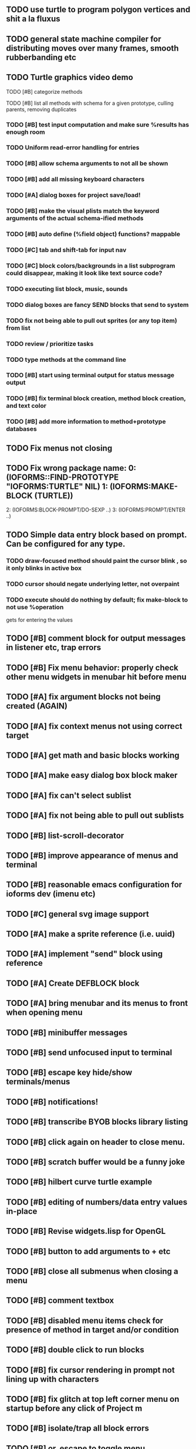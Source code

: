 ** TODO use turtle to program polygon vertices and shit a la fluxus
** TODO general state machine compiler for distributing moves over many frames, smooth rubberbanding etc
** TODO Turtle graphics video demo
**** TODO [#B] categorize methods
**** TODO [#B] list all methods with schema for a given prototype, culling parents, removing duplicates
*** TODO [#B] test input computation and make sure %results has enough room
*** TODO Uniform read-error handling for entries
*** TODO [#B] allow schema arguments to not all be shown
*** TODO [#B] add all missing keyboard characters
*** TODO [#A] dialog boxes for project save/load!
*** TODO [#B] make the visual plists match the keyword arguments of the actual schema-ified methods
*** TODO [#B] auto define (%field object) functions? mappable
*** TODO [#C] tab and shift-tab for input nav
*** TODO [#C] block colors/backgrounds in a list subprogram could disappear, making it look like text source code?
*** TODO executing list block, music, sounds
*** TODO dialog boxes are fancy SEND blocks that send to *system*
*** TODO fix not being able to pull out sprites (or any top item) from list
*** TODO review / prioritize tasks
*** TODO type methods at the command line
*** TODO [#B] start using terminal output for status message output
*** TODO [#B] fix terminal block creation, method block creation, and text color
*** TODO [#B] add more information to method+prototype databases
** TODO Fix menus not closing
** TODO Fix wrong package name:  0: (IOFORMS::FIND-PROTOTYPE "IOFORMS:TURTLE" NIL) 1: (IOFORMS:MAKE-BLOCK (TURTLE))
  2: (IOFORMS:BLOCK-PROMPT/DO-SEXP ..)
  3: (IOFORMS:PROMPT/ENTER ..)
** TODO Simple data entry block based on prompt. Can be configured for any type.
*** TODO draw-focused method should paint the cursor blink , so it only blinks in active box
*** TODO cursor should negate underlying letter, not overpaint
*** TODO execute should do nothing by default; fix make-block to not use %operation
gets for entering the values
** TODO [#B] comment block for output messages in listener etc, trap errors
** TODO [#B] Fix menu behavior: properly check other menu widgets in menubar hit before menu
** TODO [#A] fix argument blocks not being created (AGAIN)
** TODO [#A] fix context menus not using correct target
** TODO [#A] get math and basic blocks working
** TODO [#A] make easy dialog box block maker
** TODO [#A] fix can't select sublist 
** TODO [#A] fix not being able to pull out sublists
   CLOSED: [2011-06-17 Fri 23:38]
** TODO [#B] list-scroll-decorator
** TODO [#B] improve appearance of menus and terminal
** TODO [#B] reasonable emacs configuration for ioforms dev (imenu etc)
** TODO [#C] general svg image support
** TODO [#A] make a sprite reference (i.e. uuid)
** TODO [#A] implement "send" block using reference 
** TODO [#A] Create DEFBLOCK block
** TODO [#A] bring menubar and its menus to front when opening menu
** TODO [#B] minibuffer messages
** TODO [#B] send unfocused input to terminal
** TODO [#B] escape key hide/show terminals/menus
** TODO [#B] notifications!
** TODO [#B] transcribe BYOB blocks library listing
** TODO [#B] click again on header to close menu.
** TODO [#B] *scratch* buffer would be a funny joke
** TODO [#B] hilbert curve turtle example 
** TODO [#B] editing of numbers/data entry values in-place
** TODO [#B] Revise widgets.lisp for OpenGL
** TODO [#B] button to add arguments to + etc
** TODO [#B] close all submenus when closing a menu
** TODO [#B] comment textbox
** TODO [#B] disabled menu items check for presence of method in target and/or condition
** TODO [#B] double click to run blocks
** TODO [#B] fix cursor rendering in prompt not lining up with characters
** TODO [#B] fix glitch at top left corner menu on startup before any click of Project m
** TODO [#B] isolate/trap all block errors
** TODO [#B] or, escape to toggle menu
** TODO [#B] tab to switch focus between all top-level blocks
** TODO [#C] make thing to search for duplicate method defs
** TODO [#C] defblock emacs
** TODO [#C] ALPHA issues for PNG images
<|3b|> you want 'save color values from transparent pixels', and need to make
       sure the pixels are white with 0 alpha
<|3b|> also, looks like you weren't passing blend to draw-circle from
       draw-solid-circle, not that it matters here  [23:46]
** TODO [#C] allow string-valued method fields. resource id's of method block, uuid?
** TODO [#C] automatically generate blocky friend faces with given body/face shapes
** TODO [#C] pin toggle button
** TODO [#C] pretty rubberband movement
** TODO [#C] x button for closing menu
** TODO [#C] yellow comment sticky note boxes
** TODO [#C] AABB-tree (axis-aligned bounding-box)
** TODO [#C] draw-socket should draw types
** TODO [#C] shawn's emacs port as text widget?
** TODO [#C] Implement this GRAPH UI example:
   
Say you want a nice interface helping a designer to explore various
choices of values for two variables---such as a function y=f(x), or
perhaps choose a color interactively from a 2D color field (possibly
via the mouse) while seeing corresponding R/G/B values update (and
vice versa when you edit the RGB values individually.) So we want to
make a rectangle with a clickable/draggable point in it, whose X,Y
position reflects the values of the variables, plus axis labels.

You could write a "native" widget to do this with native drawing
commands, but extending that in various ways (to choosing multiple
points, for example) might be harder---whatever the case, if you want
to make a variation or improvement on this widget, the "native" coders
have to do it.

But, assume for the moment that we've got the following prebuilt
visual blocks, with argument or "socket" names listed in parentheses
after the block name.

  sprite(x,y,z,image,...)  a sprite with operations such as
                           "move :north 5 :pixels" and "on-click :x 50 :y 29"

  world(height,width,sprites,...)  a rectangular gameworld where objects can
                                   exist and collide. operations are things like
                                   draw-background() and add-sprite(sprite, x, y,...)
  
  label(x,y,text)          this can be just a specialized sprite() block.

  number(value,format,...)  an editable number widget.

  text(value)               editable plaintext string 

  send(object,message,{arguments})   invoke a method on the OBJECT

  set(name,value)  locally set the variable named NAME to the value
                     VALUE.

  the(name)        find the value of the variable named NAME.
                   graphically, this may be abbreviated *NAME, or by color.

  my(name)         find the value of this object's NAME field.
                   this is distinct from any local variable with that name.

  new(name)        create a new block of the type NAME, i.e. new("number")

  defblock(name,definition)  define a new block in terms of other blocks

  method(name, block, args)   define a method named NAME on the block BLOCK
                   
(As in Scratch, the "sockets" are the places in the block's onscreen
representation that you plug other blocks into.)

I have actually implemented all the prebuilt blocks mentioned, except
for the last two---defblock exists as a Lisp macro to define blocks,
but there isn't yet a visual block CALLED defblock that does this
visually. And similarly with DEFINE-METHOD. But this isn't hard. All
the basics of what I've described above are shown in the youtube demo
I put up, I just need to revise the graphics parts now that I moved to
OpenGL, plus some layout changes.

Anyway, given these blocks, the rough outline of the visual solution,
starting with a blank page:

1. Add a DEFBLOCK to the blank page.
2. Type "point-chooser" into the NAME socket of the DEFBLOCK.
3. Add a blank WORLD to the page. It shows up as a white 256x256 unit
   square by default, but can be resized, change its background image,
   and add sprites using various commands.
4. Add a new SET block. Enter "graph" in the NAME socket.
5. Drag the blank WORLD into the VALUE socket of the SET block.

   (The idea here is that you now have a WORLD object named "graph")

6.  Drag the resulting SET block into the DEFINITION part of the
DEFBLOCK block.

7. Now you have a DEFBLOCK whose body (so far) creates a blank WORLD
   and makes it available as the value of the local variable named
   GRAPH.

8. By steps similar to steps 4-6 above, create a few more SET blocks:

   SET(X, NEW(NUMBER))
   SET(Y, NEW(NUMBER))
   SET(POINT, NEW(SPRITE))

   Add SEND(THE(GRAPH) ADD THE(SPRITE) 0 0) to the main DEFBLOCK, so
   that the graph starts out with the interactive sprite dot in it.

Now, It's probably not hard to make a simple two-column table widget
with the variable names on the left and the values on the right,
instead of having to make each SET statement individually. But you get
the idea---you have something that looks like a dialog box-ish user
interface already, with labels on the left, interactive value widgets
on the right. 

But the graph doesn't yet actually work, so we must continue.

9. Add a SEND block. For the OBJECT (i.e recipient) socket, put in
   THE(POINT), and enter MOVE-TO as the message name. Add THE(X) and
   THE(Y) as the arguments.

   You now have a block which, when triggered, moves the sprite POINT
   to the location given by the values of the local variables X and Y.

   Switching to a Lispy notation, we now have:
 
    (SEND (THE POINT) MOVE-TO (THE X) (THE Y))

10. Add (METHOD UPDATE (THE X)), and as the definition give the SEND
    block from the previous step. 

    And similarly with (METHOD UPDATE (THE Y)).

12. Add (METHOD CLICK (THE POINT)) and give this as a definition: 
       
         (SEND (THE X) SET-VALUE (MY X))
         (SEND (THE Y) SET-VALUE (MY Y))

13. It's clear we could continue on and improve this with label axes
    and such. 

14. It's easier for people to change this defblock's behavior because
    its logic is expressed entirely in blocks. Well, you don't want to
    encourage copy-and-tweak reuse, but on the other hand requiring
    conceptual coordination between everyone on these
    frequently-customized editing tools would be an object-librarian's
    nightmare. Better to err on the side of people adapting the
    available "scripts" to their immediate tasks-at-hand.

I've been discussing with a friend who's developed quite an extensive
Lisp game engine of his own---I'd like to develop this visual language
toolkit as something not tied to my own game engine, so that my stuff
can work with his code as well.
** TODO [#C] allow any font size to be requested
** TODO [#C] add least-recently-used pruning for memoize facility
** TODO [#C] allow #RRGGBB color spec in resources

* TODO Review task list and reorganize roadmap

** TODO investigate blocky.io
** TODO investigate quadtrees http://en.wikipedia.org/wiki/Quadtree http://hectorgon.blogspot.com/2006/08/regular-grids-vs-aabb-trees-in-games.html

* TODO Example 1: Blocky and the Blue Dot
  DEADLINE: <2011-06-04 Sat>
** TODO keyboard input with moving character
** TODO some text
** TODO clickable things?

* TODO Example 2: Blocky quest

* TODO Example 3: mini xong

* TODO PANGAEA

* Eliminate all compiler warnings. Really.

* ALPHA 1
*** TODO reconsider pool.lisp
*** TODO blocks should no longer draw onto sdl:*default-surface*
*** TODO Consider removing "held-keys" feature
*** TODO Consider merging "schema" into field declaration marking which fields are "arguments". get rid of the explicit "arguments" field
*** TODO interface (zoom down into blocks, showing wider view w more help
*** TODO [#A] open a window and do something
* ALPHA 2

* Sweep snake trail across multiplying particles in 3 reactor chambers
** TODO refactor collision detection without consing
*** TODO write a function (collision *world*
** TODO don't use clrhash
** TODO BIGFIX: in cell/move and sprite/move , compute whether a move would cause a collision
** TODO and then only allow the move to go a certain distance. return number moved
** TODO then "resting contact" will work; the object won't try to move anymore (if gravity.)
** TODO default-keybindings as an initform 
** trail upgrade
** drifting hot rad areas that drain HP
** instakill spots
** enemies?
** implement turtle graphics
** L-systems procedural levels http://en.wikipedia.org/wiki/L-system
* TODO Add more documentation for user-visible API things
* TODO [#A] Get visual language builder working
** TODO merge "schema" field into prototypes.lisp field descriptors
** TODO (defmacro define 
** TODO allow (setf (^field object) value) ??
* TODO [#B] fix event list format docstrings
* TODO [#B] watch farbrausch video presentations
* TODO [#C] add vecto support and other prox texture stuff
* TODO BETA RELEASE: GUI stuff
** TODO INVADER TACTICS remake
* TODO timeline: interactive logarithmic time scale with nasa photos that scale., pseudogame
** TODO altering timelines... seeing results of sending objects far back in time.
** TODO you can never go home---sending back in time to early universe allows travel to regions that are not causally connected later (neither is in the observable universe of the other)


* TODO Review Visual language idea roadmap
(02:23:25 PM) dto: did you see my new examples
(02:23:26 PM) dto: of ioforms
(02:23:32 PM) XORBS112: not yet
(02:23:35 PM) dto: http://lispgamesdev.blogspot.com/
(02:23:36 PM) dto: :)
(02:23:45 PM) dto: they're designed to teach the engine.
(02:23:57 PM) dto: but also tell a strangle little story.
(02:24:29 PM) XORBS112: ha
(02:29:34 PM) dto: now that things are coming together with ioforms i'm excited to make an actual new game after this blocky story
(02:29:58 PM) XORBS112: is this running on opengl?
(02:30:02 PM) dto: yes.
(02:30:23 PM) dto: i still haven't figured out text.
(02:30:32 PM) dto: and i'll have to rewrite some of the GUI stuff. but it should be ok.
(02:31:10 PM) XORBS112: I'll be interested to see what you do about GUI
(02:31:25 PM) XORBS112: so far I haven't had much luck with that
(02:31:31 PM) dto: its going to end up looking substantially like the blocks from my recent video
(02:31:42 PM) dto: wher i demoed the blocks ui having some interesting tweaks to the scratch model
(02:33:12 PM) XORBS112: afk for a sec
(02:59:07 PM) XORBS112: back
(03:11:38 PM) XORBS112: interesting
(03:13:48 PM) XORBS112: have you taken a stab at networked games at all?
(03:13:56 PM) dto: no.
(03:15:07 PM) XORBS112: I was fairly proud of the job I did with the networking code in my new game
(03:15:17 PM) dto: i think it would be great to be able to use my visual blocks stuff with your engine
(03:15:26 PM) XORBS112: that would be cool
(03:15:35 PM) XORBS112: my engine needs serious cleanup
(03:15:49 PM) dto: i've been going through that cleanup process. it's painful, but eventually wonderful and awesome
(03:15:58 PM) dto: now things are named consistently
(03:16:04 PM) XORBS112: but I think Lisp could use a high quality game engine
(03:16:15 PM) dto: much obsolete code has been removed. i'm at 6500 lines now.
(03:16:18 PM) XORBS112: I think right now everyone's working in their own little corner
(03:16:21 PM) dto: it was 9k before
(03:16:24 PM) XORBS112: oh nice
(03:16:28 PM) dto: i agree
(03:16:32 PM) dto: (re corner
(03:17:53 PM) XORBS112: I'll make a release of my game engine
(03:17:57 PM) XORBS112: in the next week or so
(03:18:00 PM) dto: cool.
(03:18:03 PM) XORBS112: and let you try it out
(03:18:16 PM) dto: there seemed to be lots of stuff. like physics and even skeletal stuff?
(03:18:20 PM) XORBS112: yeah
(03:18:23 PM) XORBS112: skeleton animation
(03:18:27 PM) XORBS112: particle effects
(03:18:45 PM) XORBS112: arbitrary swept sphere to triangle collisions
(03:18:51 PM) XORBS112: portals
(03:19:25 PM) dto: i think eventually it may be good to re-base my object system onto CLOS (wouldn't be hard) and add some extra compatibility so that my visual Lisp isn't just trapped in a game engine.
(03:19:40 PM) dto: wow.
(03:20:32 PM) XORBS112: yeah
(03:20:34 PM) XORBS112: one question
(03:20:53 PM) XORBS112: is how to interface different games with some sort of a common map system
(03:21:13 PM) dto: what do you mean by map. game worlds?
(03:21:21 PM) XORBS112: I mean like use your visual system
(03:21:27 PM) XORBS112: as a way to write games
(03:21:34 PM) XORBS112: in an engine-agnostic way
(03:21:51 PM) dto: i think i can do that.
(03:22:10 PM) XORBS112: the only thing is
(03:22:18 PM) XORBS112: 2D and 3D games have fairly different requirements
(03:22:26 PM) dto: aha :)
(03:22:32 PM) dto: that's where the visual extensibility comes in.
(03:22:32 PM) XORBS112: spanning that cognitive gap will be interesting
(03:23:06 PM) dto: say you need a 3d world view sort of like the multi-view in blender, where you see plan/elevation etc
(03:23:15 PM) dto: or whatever is "different from the needs of 2d"
(03:23:29 PM) dto: what about an isometric final fantasy tactics like game? needs a different level editor.
(03:23:34 PM) dto: so,
(03:24:01 PM) dto: you could write IOFORMS widgets that bridge the gap.
(03:25:40 PM) dto: i.e. IOFORMS programs are composed of blocks positioned in 3d opengl space, and they can draw themselves however they want using any opengl commands whatsoever, arranged in a display tree so that a block can choose how/whether to draw its children, or whether to draw an interesting data UI instead of show the child widgets, etc.
(03:26:17 PM) dto: i dont imagine it would be that hard to get IOFORMS to display pop ups or whatever, in the same opengl context that you're using your game engine in.
(03:27:00 PM) dto: for example what about all the procedural texturing/modeling buzz
(03:27:31 PM) dto: a lot of that stuff (farbrausch / werkkzeug etc) are visually programmed procedural synthesis/remixing
(03:27:35 PM) dto: that is where we need to go.
(03:27:38 PM) XORBS112: ok
(03:27:44 PM) dto: is this nuts, or making sense?
(03:27:58 PM) XORBS112: I think it makes sense in terms of behavior
(03:28:05 PM) XORBS112: but not necessarily in terms of performance
(03:28:27 PM) XORBS112: I think 3D game engines have to bend over backwards a bit to get good performance
(03:28:29 PM) dto: what are your specific concerns?
(03:28:56 PM) XORBS112: vertex arrays
(03:29:01 PM) XORBS112: for example
(03:29:24 PM) dto: the blocks' methods compile to machine code like any other lisp, and its easy to add additional semantics so that blocks reduce to even smaller expressions
(03:29:51 PM) XORBS112: I'm not sure if I understand how it works 100%
(03:29:53 PM) dto: do you mean just a Lisp array of (x,y,z) points?
(03:30:06 PM) XORBS112: which then gets passed to OpenGL
(03:30:12 PM) XORBS112: and gets stored on teh GPU
(03:30:43 PM) dto: i guess if something is too performance critical it could always have a hand-written version.
(03:30:43 PM) XORBS112: in general, I think things are dealt with in more of a batch-like way
(03:31:00 PM) XORBS112: I'm not sure how to deal with batches in your system
(03:31:12 PM) XORBS112: I think that's the biggest difference
(03:31:23 PM) dto: hmm, in that i'm going for scratch-like "live programming"?
(03:31:36 PM) XORBS112: when everything is an individual object, that costs performance
(03:31:51 PM) XORBS112: do we have one ioform per game world object?
(03:31:59 PM) dto: no
(03:32:35 PM) dto: if you were using ioforms as a visually programmable visual programming language "add-on" and not a game engine
(03:33:22 PM) dto: probably what would be sufficient is to implement blocks that wrap your objects and worlds so that you can at least get at them. 
(03:34:07 PM) dto: that way you can program in terms of them (and therefore implement custom editors in terms of them) .
(03:34:21 PM) dto: now in my case here, I'm using ioforms objects as the game engine too. 
(03:34:48 PM) XORBS112: ok
(03:34:54 PM) dto: the little block character, the blue dot, and the gameworld itself are blocks. the gameworld defines its draw method to paint the background, then the sprites..etc)
(03:34:58 PM) XORBS112: so I could use it as a scripting engine?
(03:35:01 PM) dto: yeah.
(03:35:06 PM) XORBS112: I think that would work
(03:35:16 PM) XORBS112: it would require some refactoring on my part
(03:35:20 PM) XORBS112: (which I need to do anyway)
(03:35:59 PM) dto: keep me posted. i bet i could rework things to suit your concerns.
(03:36:11 PM) dto: have you peeked at any source for a game
(03:36:16 PM) dto:  mean my exampls?
(03:36:40 PM) dto: https://github.com/dto/ioforms/blob/master/example2/example2.lisp

